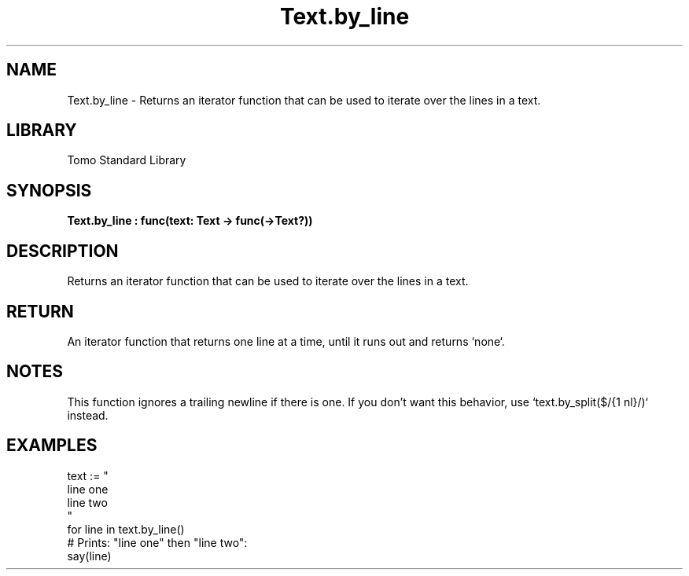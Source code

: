 '\" t
.\" Copyright (c) 2025 Bruce Hill
.\" All rights reserved.
.\"
.TH Text.by_line 3 2025-04-19T14:48:15.716808 "Tomo man-pages"
.SH NAME
Text.by_line \- Returns an iterator function that can be used to iterate over the lines in a text.

.SH LIBRARY
Tomo Standard Library
.SH SYNOPSIS
.nf
.BI Text.by_line\ :\ func(text:\ Text\ ->\ func(->Text?))
.fi

.SH DESCRIPTION
Returns an iterator function that can be used to iterate over the lines in a text.


.TS
allbox;
lb lb lbx lb
l l l l.
Name	Type	Description	Default
text	Text	The text to be iterated over, line by line. 	-
.TE
.SH RETURN
An iterator function that returns one line at a time, until it runs out and returns `none`.

.SH NOTES
This function ignores a trailing newline if there is one. If you don't want this behavior, use `text.by_split($/{1 nl}/)` instead.

.SH EXAMPLES
.EX
text := "
line one
line two
"
for line in text.by_line()
# Prints: "line one" then "line two":
say(line)
.EE
